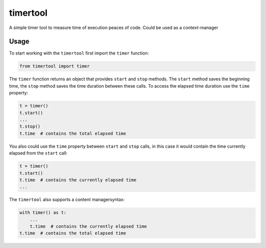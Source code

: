 =========
timertool
=========

A simple timer tool to measure time of execution peaces of code. Could be used as a context-manager

Usage
=====

To start working with the ``timertool`` first import the ``timer`` function:

.. code-block::

    from timertool import timer

The ``timer`` function returns an object that provides ``start`` and ``stop`` methods. The ``start`` method
saves the beginning time, the ``stop`` method saves the time duration between these calls. To access
the elapsed time duration use the ``time`` property:

.. code-block::

    t = timer()
    t.start()
    ...
    t.stop()
    t.time  # contains the total elapsed time

You also could use the ``time`` property between ``start`` and ``stop`` calls, in this case it would contain
the time currently elapsed from the ``start`` call:

.. code-block::

    t = timer()
    t.start()
    t.time  # contains the currently elapsed time
    ...

The ``timertool`` also supports a content managersyntax:

.. code-block::

    with timer() as t:
        ...
        t.time  # contains the currently elapsed time
    t.time  # contains the total elapsed time
